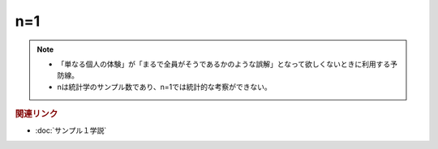 n=1
==========================================================
.. note:: 
  * 「単なる個人の体験」が「まるで全員がそうであるかのような誤解」となって欲しくないときに利用する予防線。
  * nは統計学のサンプル数であり、n=1では統計的な考察ができない。

.. rubric:: 関連リンク
* :doc:`サンプル１学説` 

